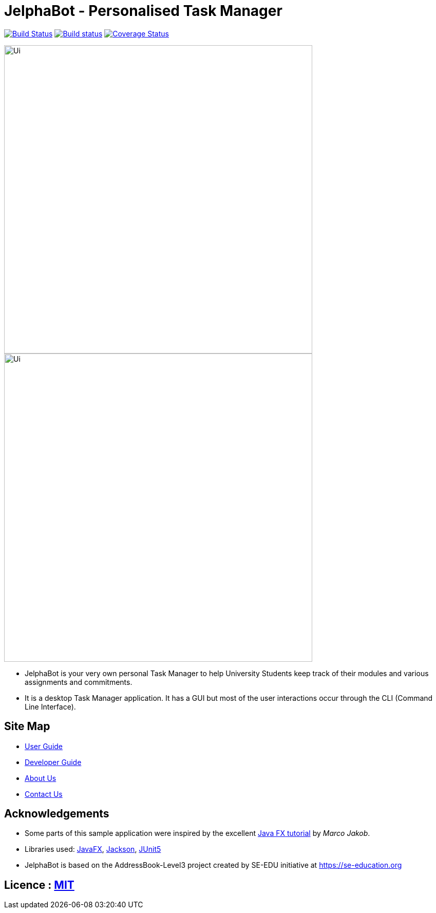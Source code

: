 = JelphaBot - Personalised Task Manager
ifdef::env-github,env-browser[:relfileprefix: docs/]

https://travis-ci.org/AY1920S2-CS2103T-F09-2/main[image:https://travis-ci.org/se-edu/addressbook-level3.svg?branch=master[Build Status]]
https://ci.appveyor.com/project/Clouddoggo/main/branch/master[image:https://ci.appveyor.com/api/projects/status/3vmwqwd4y4fc4ini/branch/master?svg=true[Build status]]
https://coveralls.io/github/AY1920S2-CS2103T-F09-2/main?branch=master[image:https://coveralls.io/repos/github/AY1920S2-CS2103T-F09-2/main/badge.svg?branch=master[Coverage Status]]

ifdef::env-github[]
image::docs/images/Ui.png[width="600"]
endif::[]
ifndef::env-github[]
image::docs/images/Ui.png[width="600"]
endif::[]

ifndef::env-github[]
image::images/Ui.png[width="600"]
endif::[]

* JelphaBot is your very own personal Task Manager to help University Students keep track of their modules and various assignments and commitments.
* It is a desktop Task Manager application. It has a GUI but most of the user interactions occur through the CLI (Command Line Interface).

== Site Map

* <<UserGuide#, User Guide>>
* <<DeveloperGuide#, Developer Guide>>
//* <<LearningOutcomes#, Learning Outcomes>>
* <<AboutUs#, About Us>>
* <<ContactUs#, Contact Us>>

== Acknowledgements

* Some parts of this sample application were inspired by the excellent http://code.makery.ch/library/javafx-8-tutorial/[Java FX tutorial] by
_Marco Jakob_.
* Libraries used: https://openjfx.io/[JavaFX], https://github.com/FasterXML/jackson[Jackson], https://github.com/junit-team/junit5[JUnit5]
* JelphaBot is based on the AddressBook-Level3 project created by SE-EDU initiative at https://se-education.org

== Licence : link:LICENSE[MIT]
